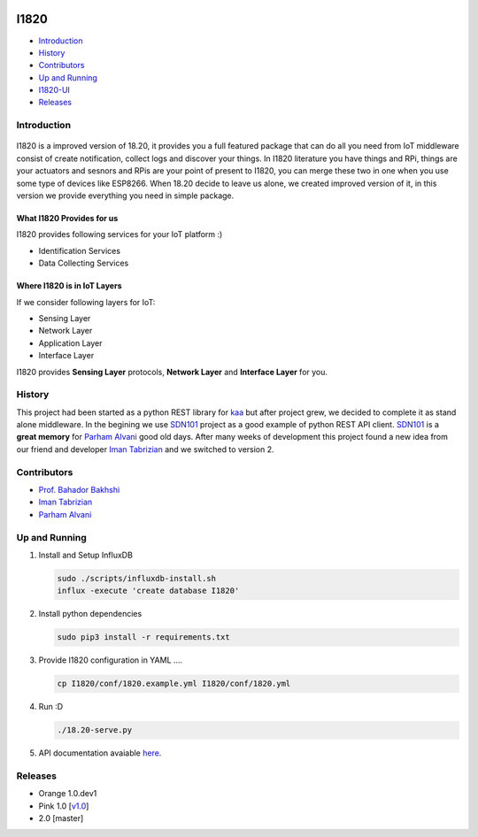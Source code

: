 .. figure:: http://aolab.github.io/I1820/logo/I1820-Logo.jpg
   :alt: I1820 Logo
   :align: center


I1820
==============================================================================
- `Introduction`_
- `History`_
- `Contributors`_
- `Up and Running`_
- `I1820-UI <https://github.com/AoLab/I1820/blob/master/I1820-UI/README.md>`_
- `Releases`_

Introduction
------------------------------------------------------------------------------


.. figure:: http://aolab.github.io/documentation/architecture/I1820.jpg
   :alt: I1820 in AoLab IoT Architecture
   :align: center

I1820 is a improved version of 18.20, it provides you a full featured package
that can do all you need from IoT middleware consist of create notification,
collect logs and discover your things.
In I1820 literature you have things and RPi, things are your actuators and
sesnors and RPis are your point of present to I1820, you can merge these
two in one when you use some type of devices like ESP8266.
When 18.20 decide to leave us alone, we created improved version of it,
in this version we provide everything you need in simple package.

What I1820 Provides for us
^^^^^^^^^^^^^^^^^^^^^^^^^^^^^^^^^^^^^^^^^^^^^^^^^^^^^^^^^^^^^^^^^^^^^^^^^^^^^^
I1820 provides following services for your IoT platform :)

* Identification Services
* Data Collecting Services

Where I1820 is in IoT Layers
^^^^^^^^^^^^^^^^^^^^^^^^^^^^^^^^^^^^^^^^^^^^^^^^^^^^^^^^^^^^^^^^^^^^^^^^^^^^^^
If we consider following layers for IoT:

* Sensing Layer
* Network Layer
* Application Layer
* Interface Layer

I1820 provides **Sensing Layer** protocols, **Network Layer**
and **Interface Layer** for you.


History
------------------------------------------------------------------------------
This project had been started as a python REST library for `kaa`_ but after
project grew, we decided to complete it as stand alone middleware. In the
begining we use `SDN101`_ project as a good example of python REST API client.
`SDN101`_ is a **great memory** for `Parham Alvani`_ good old days.
After many weeks of development this project found a new idea from our friend
and developer `Iman Tabrizian`_ and we switched to version 2.

.. _kaa: http://kaaproject.org/
.. _SDN101: https://github.com/eljalalpour/SDN101

Contributors
------------------------------------------------------------------------------
* `Prof. Bahador Bakhshi`_
* `Iman Tabrizian`_
* `Parham Alvani`_

.. _`Parham Alvani`: http://1995parham.github.io/
.. _`Iman Tabrizian`: https://github.com/Tabrizian
.. _`Prof. Bahador Bakhshi`: http://ceit.aut.ac.ir/~bakhshis/

Up and Running
------------------------------------------------------------------------------
1. Install and Setup InfluxDB

   .. code-block:: sh

      sudo ./scripts/influxdb-install.sh
      influx -execute 'create database I1820'

2. Install python dependencies

   .. code-block:: sh

      sudo pip3 install -r requirements.txt

3. Provide I1820 configuration in YAML ....

   .. code-block:: sh

      cp I1820/conf/1820.example.yml I1820/conf/1820.yml

4. Run :D

   .. code-block:: sh

      ./18.20-serve.py

5. API documentation avaiable `here <http://aolab.github.io/I1820-Documentation>`_.

Releases
------------------------------------------------------------------------------
* Orange 1.0.dev1
* Pink 1.0 [`v1.0 <https://github.com/AoLab/I1820/tree/v1.0>`_]
* 2.0 [master]
